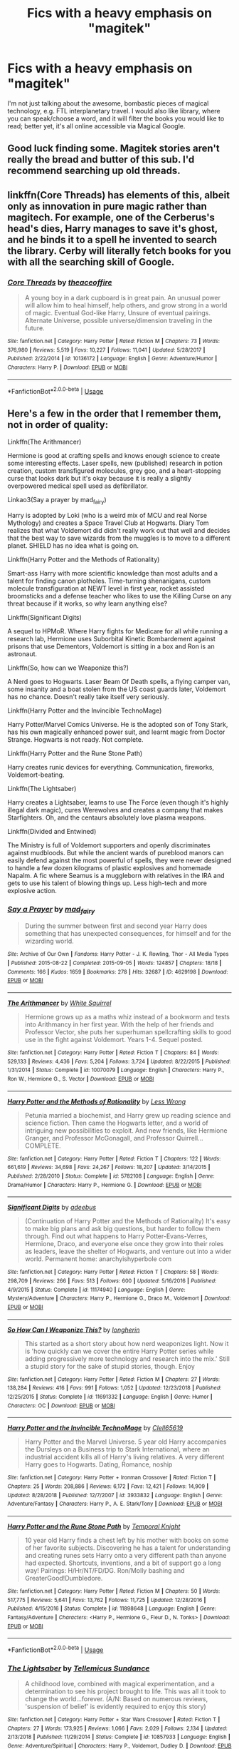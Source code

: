 #+TITLE: Fics with a heavy emphasis on "magitek"

* Fics with a heavy emphasis on "magitek"
:PROPERTIES:
:Author: Dux-El52
:Score: 5
:DateUnix: 1555587229.0
:DateShort: 2019-Apr-18
:FlairText: Request
:END:
I'm not just talking about the awesome, bombastic pieces of magical technology, e.g. FTL interplanetary travel. I would also like library, where you can speak/choose a word, and it will filter the books you would like to read; better yet, it's all online accessible via Magical Google.


** Good luck finding some. Magitek stories aren't really the bread and butter of this sub. I'd recommend searching up old threads.
:PROPERTIES:
:Author: YOB1997
:Score: 8
:DateUnix: 1555596498.0
:DateShort: 2019-Apr-18
:END:


** linkffn(Core Threads) has elements of this, albeit only as innovation in pure magic rather than magitech. For example, one of the Cerberus's head's dies, Harry manages to save it's ghost, and he binds it to a spell he invented to search the library. Cerby will literally fetch books for you with all the searching skill of Google.
:PROPERTIES:
:Author: wille179
:Score: 4
:DateUnix: 1555598974.0
:DateShort: 2019-Apr-18
:END:

*** [[https://www.fanfiction.net/s/10136172/1/][*/Core Threads/*]] by [[https://www.fanfiction.net/u/4665282/theaceoffire][/theaceoffire/]]

#+begin_quote
  A young boy in a dark cupboard is in great pain. An unusual power will allow him to heal himself, help others, and grow strong in a world of magic. Eventual God-like Harry, Unsure of eventual pairings. Alternate Universe, possible universe/dimension traveling in the future.
#+end_quote

^{/Site/:} ^{fanfiction.net} ^{*|*} ^{/Category/:} ^{Harry} ^{Potter} ^{*|*} ^{/Rated/:} ^{Fiction} ^{M} ^{*|*} ^{/Chapters/:} ^{73} ^{*|*} ^{/Words/:} ^{376,980} ^{*|*} ^{/Reviews/:} ^{5,519} ^{*|*} ^{/Favs/:} ^{10,227} ^{*|*} ^{/Follows/:} ^{11,041} ^{*|*} ^{/Updated/:} ^{5/28/2017} ^{*|*} ^{/Published/:} ^{2/22/2014} ^{*|*} ^{/id/:} ^{10136172} ^{*|*} ^{/Language/:} ^{English} ^{*|*} ^{/Genre/:} ^{Adventure/Humor} ^{*|*} ^{/Characters/:} ^{Harry} ^{P.} ^{*|*} ^{/Download/:} ^{[[http://www.ff2ebook.com/old/ffn-bot/index.php?id=10136172&source=ff&filetype=epub][EPUB]]} ^{or} ^{[[http://www.ff2ebook.com/old/ffn-bot/index.php?id=10136172&source=ff&filetype=mobi][MOBI]]}

--------------

*FanfictionBot*^{2.0.0-beta} | [[https://github.com/tusing/reddit-ffn-bot/wiki/Usage][Usage]]
:PROPERTIES:
:Author: FanfictionBot
:Score: 1
:DateUnix: 1555599012.0
:DateShort: 2019-Apr-18
:END:


** Here's a few in the order that I remember them, not in order of quality:

Linkffn(The Arithmancer)

Hermione is good at crafting spells and knows enough science to create some interesting effects. Laser spells, new (published) research in potion creation, custom transfigured molecules, grey goo, and a heart-stopping curse that looks dark but it's okay because it is really a slightly overpowered medical spell used as defibrillator.

Linkao3(Say a prayer by mad_fairy)

Harry is adopted by Loki (who is a weird mix of MCU and real Norse Mythology) and creates a Space Travel Club at Hogwarts. Diary Tom realizes that what Voldemort did didn't really work out that well and decides that the best way to save wizards from the muggles is to move to a different planet. SHIELD has no idea what is going on.

Linkffn(Harry Potter and the Methods of Rationality)

Smart-ass Harry with more scientific knowledge than most adults and a talent for finding canon plotholes. Time-turning shenanigans, custom molecule transfiguration at NEWT level in first year, rocket assisted broomsticks and a defense teacher who likes to use the Killing Curse on any threat because if it works, so why learn anything else?

Linkffn(Significant Digits)

A sequel to HPMoR. Where Harry fights for Medicare for all while running a research lab, Hermione uses Suborbital Kinetic Bombardement against prisons that use Dementors, Voldemort is sitting in a box and Ron is an astronaut.

Linkffn(So, how can we Weaponize this?)

A Nerd goes to Hogwarts. Laser Beam Of Death spells, a flying camper van, some insanity and a boat stolen from the US coast guards later, Voldemort has no chance. Doesn't really take itself very seriously.

Linkffn(Harry Potter and the Invincible TechnoMage)

Harry Potter/Marvel Comics Universe. He is the adopted son of Tony Stark, has his own magically enhanced power suit, and learnt magic from Doctor Strange. Hogwarts is not ready. Not complete.

Linkffn(Harry Potter and the Rune Stone Path)

Harry creates runic devices for everything. Communication, fireworks, Voldemort-beating.

Linkffn(The Lightsaber)

Harry creates a Lightsaber, learns to use The Force (even though it's highly illegal dark magic), cures Werewolves and creates a company that makes Starfighters. Oh, and the centaurs absolutely love plasma weapons.

Linkffn(Divided and Entwined)

The Ministry is full of Voldemort supporters and openly discriminates against mudbloods. But while the ancient wards of pureblood manors can easily defend against the most powerful of spells, they were never designed to handle a few dozen kilograms of plastic explosives and homemade Napalm. A fic where Seamus is a muggleborn with relatives in the IRA and gets to use his talent of blowing things up. Less high-tech and more explosive action.
:PROPERTIES:
:Author: 15_Redstones
:Score: 3
:DateUnix: 1555608066.0
:DateShort: 2019-Apr-18
:END:

*** [[https://archiveofourown.org/works/4629198][*/Say a Prayer/*]] by [[https://www.archiveofourown.org/users/mad_fairy/pseuds/mad_fairy][/mad_fairy/]]

#+begin_quote
  During the summer between first and second year Harry does something that has unexpected consequences, for himself and for the wizarding world.
#+end_quote

^{/Site/:} ^{Archive} ^{of} ^{Our} ^{Own} ^{*|*} ^{/Fandoms/:} ^{Harry} ^{Potter} ^{-} ^{J.} ^{K.} ^{Rowling,} ^{Thor} ^{-} ^{All} ^{Media} ^{Types} ^{*|*} ^{/Published/:} ^{2015-08-22} ^{*|*} ^{/Completed/:} ^{2015-09-05} ^{*|*} ^{/Words/:} ^{124857} ^{*|*} ^{/Chapters/:} ^{18/18} ^{*|*} ^{/Comments/:} ^{166} ^{*|*} ^{/Kudos/:} ^{1659} ^{*|*} ^{/Bookmarks/:} ^{278} ^{*|*} ^{/Hits/:} ^{32687} ^{*|*} ^{/ID/:} ^{4629198} ^{*|*} ^{/Download/:} ^{[[https://archiveofourown.org/downloads/4629198/Say%20a%20Prayer.epub?updated_at=1555274304][EPUB]]} ^{or} ^{[[https://archiveofourown.org/downloads/4629198/Say%20a%20Prayer.mobi?updated_at=1555274304][MOBI]]}

--------------

[[https://www.fanfiction.net/s/10070079/1/][*/The Arithmancer/*]] by [[https://www.fanfiction.net/u/5339762/White-Squirrel][/White Squirrel/]]

#+begin_quote
  Hermione grows up as a maths whiz instead of a bookworm and tests into Arithmancy in her first year. With the help of her friends and Professor Vector, she puts her superhuman spellcrafting skills to good use in the fight against Voldemort. Years 1-4. Sequel posted.
#+end_quote

^{/Site/:} ^{fanfiction.net} ^{*|*} ^{/Category/:} ^{Harry} ^{Potter} ^{*|*} ^{/Rated/:} ^{Fiction} ^{T} ^{*|*} ^{/Chapters/:} ^{84} ^{*|*} ^{/Words/:} ^{529,133} ^{*|*} ^{/Reviews/:} ^{4,436} ^{*|*} ^{/Favs/:} ^{5,204} ^{*|*} ^{/Follows/:} ^{3,724} ^{*|*} ^{/Updated/:} ^{8/22/2015} ^{*|*} ^{/Published/:} ^{1/31/2014} ^{*|*} ^{/Status/:} ^{Complete} ^{*|*} ^{/id/:} ^{10070079} ^{*|*} ^{/Language/:} ^{English} ^{*|*} ^{/Characters/:} ^{Harry} ^{P.,} ^{Ron} ^{W.,} ^{Hermione} ^{G.,} ^{S.} ^{Vector} ^{*|*} ^{/Download/:} ^{[[http://www.ff2ebook.com/old/ffn-bot/index.php?id=10070079&source=ff&filetype=epub][EPUB]]} ^{or} ^{[[http://www.ff2ebook.com/old/ffn-bot/index.php?id=10070079&source=ff&filetype=mobi][MOBI]]}

--------------

[[https://www.fanfiction.net/s/5782108/1/][*/Harry Potter and the Methods of Rationality/*]] by [[https://www.fanfiction.net/u/2269863/Less-Wrong][/Less Wrong/]]

#+begin_quote
  Petunia married a biochemist, and Harry grew up reading science and science fiction. Then came the Hogwarts letter, and a world of intriguing new possibilities to exploit. And new friends, like Hermione Granger, and Professor McGonagall, and Professor Quirrell... COMPLETE.
#+end_quote

^{/Site/:} ^{fanfiction.net} ^{*|*} ^{/Category/:} ^{Harry} ^{Potter} ^{*|*} ^{/Rated/:} ^{Fiction} ^{T} ^{*|*} ^{/Chapters/:} ^{122} ^{*|*} ^{/Words/:} ^{661,619} ^{*|*} ^{/Reviews/:} ^{34,698} ^{*|*} ^{/Favs/:} ^{24,267} ^{*|*} ^{/Follows/:} ^{18,207} ^{*|*} ^{/Updated/:} ^{3/14/2015} ^{*|*} ^{/Published/:} ^{2/28/2010} ^{*|*} ^{/Status/:} ^{Complete} ^{*|*} ^{/id/:} ^{5782108} ^{*|*} ^{/Language/:} ^{English} ^{*|*} ^{/Genre/:} ^{Drama/Humor} ^{*|*} ^{/Characters/:} ^{Harry} ^{P.,} ^{Hermione} ^{G.} ^{*|*} ^{/Download/:} ^{[[http://www.ff2ebook.com/old/ffn-bot/index.php?id=5782108&source=ff&filetype=epub][EPUB]]} ^{or} ^{[[http://www.ff2ebook.com/old/ffn-bot/index.php?id=5782108&source=ff&filetype=mobi][MOBI]]}

--------------

[[https://www.fanfiction.net/s/11174940/1/][*/Significant Digits/*]] by [[https://www.fanfiction.net/u/6622064/adeebus][/adeebus/]]

#+begin_quote
  (Continuation of Harry Potter and the Methods of Rationality) It's easy to make big plans and ask big questions, but harder to follow them through. Find out what happens to Harry Potter-Evans-Verres, Hermione, Draco, and everyone else once they grow into their roles as leaders, leave the shelter of Hogwarts, and venture out into a wider world. Permanent home: anarchyishyperbole com
#+end_quote

^{/Site/:} ^{fanfiction.net} ^{*|*} ^{/Category/:} ^{Harry} ^{Potter} ^{*|*} ^{/Rated/:} ^{Fiction} ^{T} ^{*|*} ^{/Chapters/:} ^{58} ^{*|*} ^{/Words/:} ^{298,709} ^{*|*} ^{/Reviews/:} ^{266} ^{*|*} ^{/Favs/:} ^{513} ^{*|*} ^{/Follows/:} ^{600} ^{*|*} ^{/Updated/:} ^{5/16/2016} ^{*|*} ^{/Published/:} ^{4/9/2015} ^{*|*} ^{/Status/:} ^{Complete} ^{*|*} ^{/id/:} ^{11174940} ^{*|*} ^{/Language/:} ^{English} ^{*|*} ^{/Genre/:} ^{Mystery/Adventure} ^{*|*} ^{/Characters/:} ^{Harry} ^{P.,} ^{Hermione} ^{G.,} ^{Draco} ^{M.,} ^{Voldemort} ^{*|*} ^{/Download/:} ^{[[http://www.ff2ebook.com/old/ffn-bot/index.php?id=11174940&source=ff&filetype=epub][EPUB]]} ^{or} ^{[[http://www.ff2ebook.com/old/ffn-bot/index.php?id=11174940&source=ff&filetype=mobi][MOBI]]}

--------------

[[https://www.fanfiction.net/s/11691332/1/][*/So How Can I Weaponize This?/*]] by [[https://www.fanfiction.net/u/5290344/longherin][/longherin/]]

#+begin_quote
  This started as a short story about how nerd weaponizes light. Now it is 'how quickly can we cover the entire Harry Potter series while adding progressively more technology and research into the mix.' Still a stupid story for the sake of stupid stories, though. Enjoy
#+end_quote

^{/Site/:} ^{fanfiction.net} ^{*|*} ^{/Category/:} ^{Harry} ^{Potter} ^{*|*} ^{/Rated/:} ^{Fiction} ^{M} ^{*|*} ^{/Chapters/:} ^{27} ^{*|*} ^{/Words/:} ^{138,284} ^{*|*} ^{/Reviews/:} ^{416} ^{*|*} ^{/Favs/:} ^{991} ^{*|*} ^{/Follows/:} ^{1,052} ^{*|*} ^{/Updated/:} ^{12/23/2018} ^{*|*} ^{/Published/:} ^{12/25/2015} ^{*|*} ^{/Status/:} ^{Complete} ^{*|*} ^{/id/:} ^{11691332} ^{*|*} ^{/Language/:} ^{English} ^{*|*} ^{/Genre/:} ^{Humor} ^{*|*} ^{/Characters/:} ^{OC} ^{*|*} ^{/Download/:} ^{[[http://www.ff2ebook.com/old/ffn-bot/index.php?id=11691332&source=ff&filetype=epub][EPUB]]} ^{or} ^{[[http://www.ff2ebook.com/old/ffn-bot/index.php?id=11691332&source=ff&filetype=mobi][MOBI]]}

--------------

[[https://www.fanfiction.net/s/3933832/1/][*/Harry Potter and the Invincible TechnoMage/*]] by [[https://www.fanfiction.net/u/1298529/Clell65619][/Clell65619/]]

#+begin_quote
  Harry Potter and the Marvel Universe. 5 year old Harry accompanies the Dursleys on a Business trip to Stark International, where an industrial accident kills all of Harry's living relatives. A very different Harry goes to Hogwarts. Dating, Romance, noship
#+end_quote

^{/Site/:} ^{fanfiction.net} ^{*|*} ^{/Category/:} ^{Harry} ^{Potter} ^{+} ^{Ironman} ^{Crossover} ^{*|*} ^{/Rated/:} ^{Fiction} ^{T} ^{*|*} ^{/Chapters/:} ^{25} ^{*|*} ^{/Words/:} ^{208,886} ^{*|*} ^{/Reviews/:} ^{6,172} ^{*|*} ^{/Favs/:} ^{12,421} ^{*|*} ^{/Follows/:} ^{14,909} ^{*|*} ^{/Updated/:} ^{8/28/2018} ^{*|*} ^{/Published/:} ^{12/7/2007} ^{*|*} ^{/id/:} ^{3933832} ^{*|*} ^{/Language/:} ^{English} ^{*|*} ^{/Genre/:} ^{Adventure/Fantasy} ^{*|*} ^{/Characters/:} ^{Harry} ^{P.,} ^{A.} ^{E.} ^{Stark/Tony} ^{*|*} ^{/Download/:} ^{[[http://www.ff2ebook.com/old/ffn-bot/index.php?id=3933832&source=ff&filetype=epub][EPUB]]} ^{or} ^{[[http://www.ff2ebook.com/old/ffn-bot/index.php?id=3933832&source=ff&filetype=mobi][MOBI]]}

--------------

[[https://www.fanfiction.net/s/11898648/1/][*/Harry Potter and the Rune Stone Path/*]] by [[https://www.fanfiction.net/u/1057022/Temporal-Knight][/Temporal Knight/]]

#+begin_quote
  10 year old Harry finds a chest left by his mother with books on some of her favorite subjects. Discovering he has a talent for understanding and creating runes sets Harry onto a very different path than anyone had expected. Shortcuts, inventions, and a bit of support go a long way! Pairings: H/Hr/NT/FD/DG. Ron/Molly bashing and GreaterGood!Dumbledore.
#+end_quote

^{/Site/:} ^{fanfiction.net} ^{*|*} ^{/Category/:} ^{Harry} ^{Potter} ^{*|*} ^{/Rated/:} ^{Fiction} ^{M} ^{*|*} ^{/Chapters/:} ^{50} ^{*|*} ^{/Words/:} ^{517,775} ^{*|*} ^{/Reviews/:} ^{5,641} ^{*|*} ^{/Favs/:} ^{13,762} ^{*|*} ^{/Follows/:} ^{11,725} ^{*|*} ^{/Updated/:} ^{12/28/2016} ^{*|*} ^{/Published/:} ^{4/15/2016} ^{*|*} ^{/Status/:} ^{Complete} ^{*|*} ^{/id/:} ^{11898648} ^{*|*} ^{/Language/:} ^{English} ^{*|*} ^{/Genre/:} ^{Fantasy/Adventure} ^{*|*} ^{/Characters/:} ^{<Harry} ^{P.,} ^{Hermione} ^{G.,} ^{Fleur} ^{D.,} ^{N.} ^{Tonks>} ^{*|*} ^{/Download/:} ^{[[http://www.ff2ebook.com/old/ffn-bot/index.php?id=11898648&source=ff&filetype=epub][EPUB]]} ^{or} ^{[[http://www.ff2ebook.com/old/ffn-bot/index.php?id=11898648&source=ff&filetype=mobi][MOBI]]}

--------------

*FanfictionBot*^{2.0.0-beta} | [[https://github.com/tusing/reddit-ffn-bot/wiki/Usage][Usage]]
:PROPERTIES:
:Author: FanfictionBot
:Score: 1
:DateUnix: 1555608122.0
:DateShort: 2019-Apr-18
:END:


*** [[https://www.fanfiction.net/s/10857933/1/][*/The Lightsaber/*]] by [[https://www.fanfiction.net/u/696448/Tellemicus-Sundance][/Tellemicus Sundance/]]

#+begin_quote
  A childhood love, combined with magical experimentation, and a determination to see his project brought to life. This was all it took to change the world...forever. (A/N: Based on numerous reviews, 'suspension of belief' is evidently required to enjoy this story)
#+end_quote

^{/Site/:} ^{fanfiction.net} ^{*|*} ^{/Category/:} ^{Harry} ^{Potter} ^{+} ^{Star} ^{Wars} ^{Crossover} ^{*|*} ^{/Rated/:} ^{Fiction} ^{T} ^{*|*} ^{/Chapters/:} ^{27} ^{*|*} ^{/Words/:} ^{173,925} ^{*|*} ^{/Reviews/:} ^{1,066} ^{*|*} ^{/Favs/:} ^{2,029} ^{*|*} ^{/Follows/:} ^{2,134} ^{*|*} ^{/Updated/:} ^{2/13/2018} ^{*|*} ^{/Published/:} ^{11/29/2014} ^{*|*} ^{/Status/:} ^{Complete} ^{*|*} ^{/id/:} ^{10857933} ^{*|*} ^{/Language/:} ^{English} ^{*|*} ^{/Genre/:} ^{Adventure/Spiritual} ^{*|*} ^{/Characters/:} ^{Harry} ^{P.,} ^{Voldemort,} ^{Dudley} ^{D.} ^{*|*} ^{/Download/:} ^{[[http://www.ff2ebook.com/old/ffn-bot/index.php?id=10857933&source=ff&filetype=epub][EPUB]]} ^{or} ^{[[http://www.ff2ebook.com/old/ffn-bot/index.php?id=10857933&source=ff&filetype=mobi][MOBI]]}

--------------

[[https://www.fanfiction.net/s/11910994/1/][*/Divided and Entwined/*]] by [[https://www.fanfiction.net/u/2548648/Starfox5][/Starfox5/]]

#+begin_quote
  AU. Fudge doesn't try to ignore Voldemort's return at the end of the 4th Year. Instead, influenced by Malfoy, he tries to appease the Dark Lord. Many think that the rights of the muggleborns are a small price to pay to avoid a bloody war. Hermione Granger and the other muggleborns disagree. Vehemently.
#+end_quote

^{/Site/:} ^{fanfiction.net} ^{*|*} ^{/Category/:} ^{Harry} ^{Potter} ^{*|*} ^{/Rated/:} ^{Fiction} ^{M} ^{*|*} ^{/Chapters/:} ^{67} ^{*|*} ^{/Words/:} ^{643,288} ^{*|*} ^{/Reviews/:} ^{1,815} ^{*|*} ^{/Favs/:} ^{1,301} ^{*|*} ^{/Follows/:} ^{1,337} ^{*|*} ^{/Updated/:} ^{7/29/2017} ^{*|*} ^{/Published/:} ^{4/23/2016} ^{*|*} ^{/Status/:} ^{Complete} ^{*|*} ^{/id/:} ^{11910994} ^{*|*} ^{/Language/:} ^{English} ^{*|*} ^{/Genre/:} ^{Adventure} ^{*|*} ^{/Characters/:} ^{<Ron} ^{W.,} ^{Hermione} ^{G.>} ^{Harry} ^{P.,} ^{Albus} ^{D.} ^{*|*} ^{/Download/:} ^{[[http://www.ff2ebook.com/old/ffn-bot/index.php?id=11910994&source=ff&filetype=epub][EPUB]]} ^{or} ^{[[http://www.ff2ebook.com/old/ffn-bot/index.php?id=11910994&source=ff&filetype=mobi][MOBI]]}

--------------

*FanfictionBot*^{2.0.0-beta} | [[https://github.com/tusing/reddit-ffn-bot/wiki/Usage][Usage]]
:PROPERTIES:
:Author: FanfictionBot
:Score: 1
:DateUnix: 1555608132.0
:DateShort: 2019-Apr-18
:END:


** Only two come to mind:

HPMOR, but not to a very large extent (it's mostly some magical applications of certain science-knowledge), it's not really the main point of the fic, and people either love or really hate the fic.

The Voyage of the Starship Hedwig has a decent amount, and the concept is amazing, but the entire fic is basically a dirge where brief triumphs are rendered moot by ever-greater tragedy. I can only recommend it if you feel like dying inside a little.

Also, it was abandoned at a point that can make sense as an ending, but only a VERY downer one.
:PROPERTIES:
:Author: ABZB
:Score: 1
:DateUnix: 1555608369.0
:DateShort: 2019-Apr-18
:END:


** My long time favorite is linkffn(Browncoat, Green Eyes by Nonjon). Firefly crossover, but there's plenty of tech and magic, with some zany hijinks.

Also, if you're a fan of Darth Mars, he has a new Battlestar Galactica crossover in progress with plenty of techno-magery. He's about 70k and 17 chapters in, started about 4 months ago. Releasing weekly so far. linkffn(Invincible by Darth Mars)
:PROPERTIES:
:Author: ajford
:Score: 1
:DateUnix: 1556182860.0
:DateShort: 2019-Apr-25
:END:

*** [[https://www.fanfiction.net/s/2857962/1/][*/Browncoat, Green Eyes/*]] by [[https://www.fanfiction.net/u/649528/nonjon][/nonjon/]]

#+begin_quote
  COMPLETE. Firefly: :Harry Potter crossover Post Serenity. Two years have passed since the secret of the planet Miranda got broadcast across the whole 'verse in 2518. The crew of Serenity finally hires a new pilot, but he's a bit peculiar.
#+end_quote

^{/Site/:} ^{fanfiction.net} ^{*|*} ^{/Category/:} ^{Harry} ^{Potter} ^{+} ^{Firefly} ^{Crossover} ^{*|*} ^{/Rated/:} ^{Fiction} ^{M} ^{*|*} ^{/Chapters/:} ^{39} ^{*|*} ^{/Words/:} ^{298,538} ^{*|*} ^{/Reviews/:} ^{4,557} ^{*|*} ^{/Favs/:} ^{8,256} ^{*|*} ^{/Follows/:} ^{2,489} ^{*|*} ^{/Updated/:} ^{11/12/2006} ^{*|*} ^{/Published/:} ^{3/23/2006} ^{*|*} ^{/Status/:} ^{Complete} ^{*|*} ^{/id/:} ^{2857962} ^{*|*} ^{/Language/:} ^{English} ^{*|*} ^{/Genre/:} ^{Adventure} ^{*|*} ^{/Characters/:} ^{Harry} ^{P.,} ^{River} ^{*|*} ^{/Download/:} ^{[[http://www.ff2ebook.com/old/ffn-bot/index.php?id=2857962&source=ff&filetype=epub][EPUB]]} ^{or} ^{[[http://www.ff2ebook.com/old/ffn-bot/index.php?id=2857962&source=ff&filetype=mobi][MOBI]]}

--------------

[[https://www.fanfiction.net/s/13161929/1/][*/Invincible/*]] by [[https://www.fanfiction.net/u/1229909/Darth-Marrs][/Darth Marrs/]]

#+begin_quote
  "You are gathered here today because the world is going to end within the next three years," Hermione said succinctly. "But my husband, having died before, is in no hurry to do so again. We are here to try and save wizard kind itself." A Harry Potter/Battlestar Galactica Crossover, with a touch of 2012 fused in for the fun of it. Obviously not Epilogue Compliant.
#+end_quote

^{/Site/:} ^{fanfiction.net} ^{*|*} ^{/Category/:} ^{Harry} ^{Potter} ^{+} ^{Battlestar} ^{Galactica:} ^{2003} ^{Crossover} ^{*|*} ^{/Rated/:} ^{Fiction} ^{M} ^{*|*} ^{/Chapters/:} ^{17} ^{*|*} ^{/Words/:} ^{73,922} ^{*|*} ^{/Reviews/:} ^{1,327} ^{*|*} ^{/Favs/:} ^{1,455} ^{*|*} ^{/Follows/:} ^{1,826} ^{*|*} ^{/Updated/:} ^{4/20} ^{*|*} ^{/Published/:} ^{12/29/2018} ^{*|*} ^{/id/:} ^{13161929} ^{*|*} ^{/Language/:} ^{English} ^{*|*} ^{/Genre/:} ^{Drama/Adventure} ^{*|*} ^{/Characters/:} ^{Harry} ^{P.} ^{*|*} ^{/Download/:} ^{[[http://www.ff2ebook.com/old/ffn-bot/index.php?id=13161929&source=ff&filetype=epub][EPUB]]} ^{or} ^{[[http://www.ff2ebook.com/old/ffn-bot/index.php?id=13161929&source=ff&filetype=mobi][MOBI]]}

--------------

*FanfictionBot*^{2.0.0-beta} | [[https://github.com/tusing/reddit-ffn-bot/wiki/Usage][Usage]]
:PROPERTIES:
:Author: FanfictionBot
:Score: 1
:DateUnix: 1556182892.0
:DateShort: 2019-Apr-25
:END:
